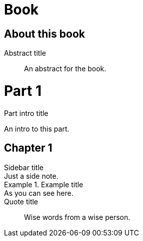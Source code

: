 
= Book
:doctype: book

[preface]
= About this book

[abstract]
.Abstract title
An abstract for the book.

= Part 1

[partintro]
.Part intro title
An intro to this part.

== Chapter 1

[sidebar]
.Sidebar title
Just a side note.

[example]
.Example title
As you can see here.

[quote]
.Quote title
Wise words from a wise person.
